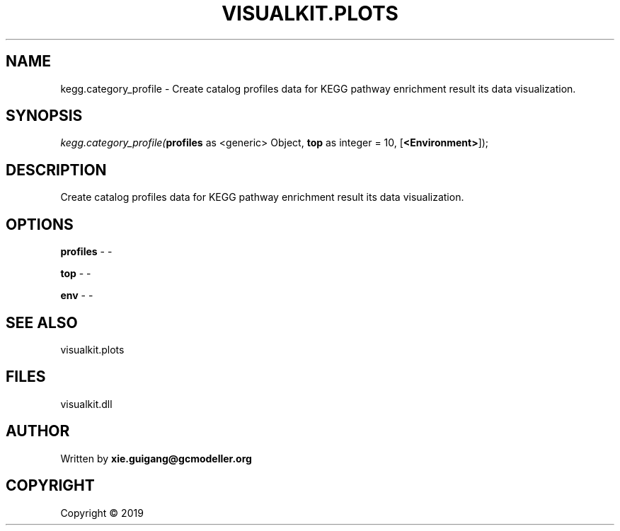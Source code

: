 .\" man page create by R# package system.
.TH VISUALKIT.PLOTS 2 2000-01-01 "kegg.category_profile" "kegg.category_profile"
.SH NAME
kegg.category_profile \- Create catalog profiles data for KEGG pathway enrichment result its data visualization.
.SH SYNOPSIS
\fIkegg.category_profile(\fBprofiles\fR as <generic> Object, 
\fBtop\fR as integer = 10, 
[\fB<Environment>\fR]);\fR
.SH DESCRIPTION
.PP
Create catalog profiles data for KEGG pathway enrichment result its data visualization.
.PP
.SH OPTIONS
.PP
\fBprofiles\fB \fR\- -
.PP
.PP
\fBtop\fB \fR\- -
.PP
.PP
\fBenv\fB \fR\- -
.PP
.SH SEE ALSO
visualkit.plots
.SH FILES
.PP
visualkit.dll
.PP
.SH AUTHOR
Written by \fBxie.guigang@gcmodeller.org\fR
.SH COPYRIGHT
Copyright ©  2019
